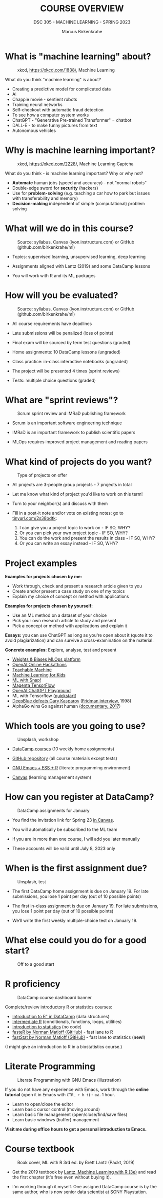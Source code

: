 #+TITLE:COURSE OVERVIEW
#+AUTHOR: Marcus Birkenkrahe
#+SUBTITLE: DSC 305 - MACHINE LEARNING - SPRING 2023
#+STARTUP: overview hideblocks indent
#+OPTIONS: toc:nil num:nil ^:nil
#+attr_html: :width 500px
[[../img/cover.jpg]]
* What is "machine learning" about?
#+attr_latex: :width 250px
#+caption: xkcd, https://xkcd.com/1838/, Machine Learning
[[../img/0_machine_learning.png]]

What do you think "machine learning" is about?
- Creating a predictive model for complicated data
- AI
- Chappie movie - sentient robots
- Training neural networks
- Self-checkout with automatic fraud detection
- To see how a computer system works
- ChatGPT - "Generative Pre-trained Transformer" = chatbot
- DALL-E - to make funny pictures from text
- Autonomous vehicles

* Why is machine learning important?
#+attr_latex: :width 200px
#+caption: xkcd, https://xkcd.com/2228/, Machine Learning Captcha
[[../img/0_machine_learning_captcha.png]]

What do you think - is machine learning important? Why or why not?

- *Automate* human jobs (speed and accuracy) - not "normal robots"
- Double-edge sword for *security* (hackers)
- Use for *problem-solving* (e.g. teaching a car how to park but issues
  with transferability and memory)
- *Decision-making* independent of simple (computational) problem
  solving

* What will we do in this course?
#+attr_latex: :width 250px
#+caption: Source: syllabus, Canvas (lyon.instructure.com) or GitHub (github.com/birkenkrahe/ml)
[[../img/0_toc.png]]

- Topics: supervised learning, unsupervised learning, deep learning

- Assignments aligned with Lantz (2019) and some DataCamp lessons

- You will work with R and its ML packages

* How will you be evaluated?
#+attr_latex: :width 400px
#+caption: Source: syllabus, Canvas (lyon.instructure.com) or GitHub (github.com/birkenkrahe/ml)
[[../img/0_grades.png]]

- All course requirements have deadlines

- Late submissions will be penalized (loss of points)

- Final exam will be sourced by term test questions (graded)

- Home assignments: 10 DataCamp lessons (ungraded)

- Class practice: in-class interactive notebooks (ungraded)

- The project will be presented 4 times (sprint reviews)

- Tests: multiple choice questions (graded)

* What are "sprint reviews"?
#+attr_latex: :width 400px
#+caption: Scrum sprint review and IMRaD publishing framework
[[../img/0_scrum.png]]

- Scrum is an important software engineering technique

- IMRaD is an important framework to publish scientific papers

- MLOps requires improved project management and reading papers

* What kind of projects do you want?
#+attr_latex: :width 400px
#+Caption: Type of projects on offer
[[../img/0_project.png]]

- All projects are 3-people group projects - 7 projects in total

- Let me know what kind of project you'd like to work on this term!

- Turn to your neighbor(s) and discuss with them

- Fill in a post-it note and/or vote on existing notes: go to
  [[https://tinyurl.com/2s38bdtk][tinyurl.com/2s38bdtk]]:
  1) I can give you a project topic to work on - IF SO, WHY?
  2) Or you can pick your own project topic - IF SO, WHY?
  3) You can do the work and present the results in class - IF SO, WHY?
  4) Or you can write an essay instead - IF SO, WHY?

* Project examples

*Examples for projects chosen by me:*
- Work through, check and present a research article given to you
- Create and/or present a case study on one of my topics
- Explain my choice of concept or method with applications

*Examples for projects chosen by yourself:*
- Use an ML method on a dataset of your choice
- Pick your own research article to study and present
- Pick a concept or method with applications and explain it

*Essays:* you can use ChatGPT as long as you're open about it (quote it
to avoid plagiarization) and can survive a cross-examination on the
material.

*Concrete examples:* Explore, analyse, test and present
- [[https://wandb.ai/site][Weights & Biases MLOps platform]]
- [[https://lablab.ai/event/openai-hackathon][OpenAI Online Hackathons]]
- [[https://teachablemachine.withgoogle.com/][Teachable Machine]]
- [[https://machinelearningforkids.co.uk/][Machine Learning for Kids]]
- [[https://ecraft2learn.github.io/ai/][ML with Snap!]]
- [[https://magenta.tensorflow.org/demos][Magenta TensorFlow]]
- [[https://beta.openai.com/playground][OpenAI ChatGPT Playground]]
- ML with Tensorflow ([[https://www.tensorflow.org/tutorials/quickstart/beginner][quickstart]])
- [[https://theconversation.com/twenty-years-on-from-deep-blue-vs-kasparov-how-a-chess-match-started-the-big-data-revolution-76882][DeepBlue defeats Gary Kasparov]] ([[https://youtu.be/hbtuHtrViPo][Fridman interview]], 1998)
- AlphaGo wins Go against human ([[https://youtu.be/WXuK6gekU1Y][documentary, 2017]])

* Which tools are you going to use?
#+attr_latex: :width 400px
#+caption: Unsplash, workshop
[[../img/0_tools.jpg]]

- [[https://app.datacamp.com/groups/lyon-college-data-science-spring-2023/assignments][DataCamp courses]] (10 weekly home assignments)

- [[https://github.com/birkenkrahe/ml][GitHub repository]] (all course materials except tests)

- [[https://github.com/birkenkrahe/org/blob/master/FAQ.org][GNU Emacs + ESS + R]] (literate programming environment)

- [[https://lyon.instructure.com/courses/1021/pages/course-links][Canvas]] (learning management system)

* How can you register at DataCamp?
#+attr_latex: :width 400px
#+caption: DataCamp assignments for January
[[../img/0_datacamp1.png]]

- You find the invitation link for Spring 23 [[https://lyon.instructure.com/courses/1021/pages][in Canvas]].

- You will automatically be subscribed to the ML team

- If you are in more than one course, I will add you later manually

- These accounts will be valid until July 8, 2023 only

* When is the first assignment due?
#+attr_html: :width 300px
#+attr_latex: :width 300px
#+caption: Unsplash, test
[[../img/0_test.jpg]]

- The first DataCamp home assignment is due on January 19. For late
  submissions, you lose 1 point per day (out of 10 possible points)

- The first in-class assignment is due on January 19. For late
  submissions, you lose 1 point per day (out of 10 possible points)

- We'll write the first weekly multiple-choice test on January 19.

* What else could you do for a good start?
#+attr_latex: :width 400px
#+caption: Off to a good start
[[../img/0_start.jpg]]

* R proficiency
#+attr_latex: :width 300px
#+caption: DataCamp course dashboard banner
[[../img/0_datacamp.png]]

Complete/review  introductory R or statistics courses:
- [[https://app.datacamp.com/learn/courses/free-introduction-to-r][Introduction to R" in DataCamp]] (data structures)
- [[https://app.datacamp.com/learn/courses/intermediate-r][Intermediate R]] (conditionals, functions, loops, utilities)
- [[https://app.datacamp.com/learn/courses/introduction-to-statistics][Introduction to statistics]] (no code)
- [[https://github.com/matloff/fasteR][fasteR by Norman Matloff (GitHub)]] - fast lane to R
- [[https://github.com/matloff/fastStat][fastStat by Norman Matloff (GitHub)]] - fast lane to statistics (*new!*)

(I might give an introduction to R in a biostatistics course.)

* Literate Programming
 #+attr_latex: :width 400px
 #+caption: Literate Programming with GNU Emacs (illustration)
 [[../img/0_gnuemacs1.png]]

If you do not have any experience with Emacs, work through the *online
tutorial* (open it in Emacs with ~CTRL + h t~) - ca. 1 hour.
- Learn to open/close the editor
- Learn basic cursor control (moving around)
- Learn basic file management (open/close/find/save files)
- Learn basic windows (buffer) management

*Visit me during office hours to get a personal introduction to Emacs.*

* Course textbook
#+attr_latex: :width 200px
#+caption: Book cover, ML with R 3rd ed. by Brett Lantz (Packt, 2019)
[[../img/0_lantz.png]]

- Get the 2019 textbook by [[https://www.packtpub.com/product/machine-learning-with-r-third-edition/9781788295864][Lantz, Machine Learning with R (3e)]] and
  read the first chapter (it's free even without buying it).

- I'm working through it myself. One assigned DataCamp course is by
  the same author, who is now senior data scientist at SONY
  Playstation.

- "Cookbook" machine learning books present only the recipes but
  offer no serious explanation. Same for many Kaggle projects -
  code only.

- I usually work with 3-10 different books but I keep coming back
  to the best ones that I have really worked through. Another good
  idea: pick a mathematical text on machine learning

* Linux
#+attr_latex: :width 400px
#+caption: Conversation with ChatGPT by OpenAI
[[../img/0_ml_chatgpt_3.png]]

Install WSL (Windows Subsystem for Linux) on your PC, then learn
the command line with [[https://linuxcommand.org/tlcl.php][Shotts' book (5e, 2023)]].

Caveat: several ML packages did not install under WSL Ubuntu 22 -
however, they do install in Google Colaboratory for R
(https://colab.to/r).

* What are you looking forward to?
#+attr_html: :width 400px
#+attr_latex: :width 250px
#+Caption: "2001: A Space Odyssey" (Kubrick and Clarke, 1968)
[[../img/0_2001.jpg]]
#+begin_quote
- Reacquainting myself with Neural Nets ([[https://www.sciencedirect.com/science/article/abs/pii/092056329390206L][1992]])
- Starting my own machine learning research project ([[https://arxiv.org/abs/2103.01938][Medical imaging]])
- Training you for opportunities ([[https://www.lyon.edu/news/posts/double-the-internship-double-the-fun-][Stone Ward]])
#+end_quote

* Next
#+attr_latex: :width 250px
#+Caption: "2001: A Space Odyssey" (Kubrick and Clarke, 1968)
[[../img/0_ml.png]]
#+attr_latex: :width 250px
#+Caption: R logo, by the R Project, r-project.org
[[../img/0_Rlogo.png]]
